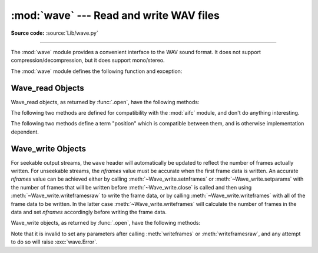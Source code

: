 :mod:`wave` --- Read and write WAV files
========================================

.. module:: wave
   :synopsis: Provide an interface to the WAV sound format.
.. sectionauthor:: Moshe Zadka <moshez@zadka.site.co.il>
.. Documentations stolen from comments in file.

**Source code:** :source:`Lib/wave.py`

--------------

The :mod:`wave` module provides a convenient interface to the WAV sound format.
It does not support compression/decompression, but it does support mono/stereo.

The :mod:`wave` module defines the following function and exception:


.. function:: open(file, mode=None)

   If *file* is a string, open the file by that name, otherwise treat it as a
   file-like object.  *mode* can be:

   ``'rb'``
      Read only mode.

   ``'wb'``
      Write only mode.

   Note that it does not allow read/write WAV files.

   A *mode* of ``'rb'`` returns a :class:`Wave_read` object, while a *mode* of
   ``'wb'`` returns a :class:`Wave_write` object.  If *mode* is omitted and a
   file-like object is passed as *file*, ``file.mode`` is used as the default
   value for *mode*.

   If you pass in a file-like object, the wave object will not close it when its
   :meth:`close` method is called; it is the caller's responsibility to close
   the file object.

   The :func:`.open` function may be used in a :keyword:`with` statement.  When
   the :keyword:`with` block completes, the :meth:`Wave_read.close()
   <wave.Wave_read.close>` or :meth:`Wave_write.close()
   <wave.Wave_write.close()>` method is called.

   .. versionchanged:: 3.4
      Added support for unseekable files.

.. function:: openfp(file, mode)

   A synonym for :func:`.open`, maintained for backwards compatibility.


.. exception:: Error

   An error raised when something is impossible because it violates the WAV
   specification or hits an implementation deficiency.


.. _wave-read-objects:

Wave_read Objects
-----------------

Wave_read objects, as returned by :func:`.open`, have the following methods:


.. method:: Wave_read.close()

   Close the stream if it was opened by :mod:`wave`, and make the instance
   unusable.  This is called automatically on object collection.


.. method:: Wave_read.getnchannels()

   Returns number of audio channels (``1`` for mono, ``2`` for stereo).


.. method:: Wave_read.getsampwidth()

   Returns sample width in bytes.


.. method:: Wave_read.getframerate()

   Returns sampling frequency.


.. method:: Wave_read.getnframes()

   Returns number of audio frames.


.. method:: Wave_read.getcomptype()

   Returns compression type (``'NONE'`` is the only supported type).


.. method:: Wave_read.getcompname()

   Human-readable version of :meth:`getcomptype`. Usually ``'not compressed'``
   parallels ``'NONE'``.


.. method:: Wave_read.getparams()

   Returns a :func:`~collections.namedtuple` ``(nchannels, sampwidth,
   framerate, nframes, comptype, compname)``, equivalent to output of the
   :meth:`get\*` methods.


.. method:: Wave_read.readframes(n)

   Reads and returns at most *n* frames of audio, as a string of bytes.


.. method:: Wave_read.rewind()

   Rewind the file pointer to the beginning of the audio stream.

The following two methods are defined for compatibility with the :mod:`aifc`
module, and don't do anything interesting.


.. method:: Wave_read.getmarkers()

   Returns ``None``.


.. method:: Wave_read.getmark(id)

   Raise an error.

The following two methods define a term "position" which is compatible between
them, and is otherwise implementation dependent.


.. method:: Wave_read.setpos(pos)

   Set the file pointer to the specified position.


.. method:: Wave_read.tell()

   Return current file pointer position.


.. _wave-write-objects:

Wave_write Objects
------------------

For seekable output streams, the ``wave`` header will automatically be updated
to reflect the number of frames actually written.  For unseekable streams, the
*nframes* value must be accurate when the first frame data is written.  An
accurate *nframes* value can be achieved either by calling
:meth:`~Wave_write.setnframes` or :meth:`~Wave_write.setparams` with the number
of frames that will be written before :meth:`~Wave_write.close` is called and
then using :meth:`~Wave_write.writeframesraw` to write the frame data, or by
calling :meth:`~Wave_write.writeframes` with all of the frame data to be
written.  In the latter case :meth:`~Wave_write.writeframes` will calculate
the number of frames in the data and set *nframes* accordingly before writing
the frame data.

Wave_write objects, as returned by :func:`.open`, have the following methods:

.. versionchanged:: 3.4
   Added support for unseekable files.


.. method:: Wave_write.close()

   Make sure *nframes* is correct, and close the file if it was opened by
   :mod:`wave`.  This method is called upon object collection.  It will raise
   an exception if the output stream is not seekable and *nframes* does not
   match the number of frames actually written.


.. method:: Wave_write.setnchannels(n)

   Set the number of channels.


.. method:: Wave_write.setsampwidth(n)

   Set the sample width to *n* bytes.


.. method:: Wave_write.setframerate(n)

   Set the frame rate to *n*.

   .. versionchanged:: 3.2
      A non-integral input to this method is rounded to the nearest
      integer.


.. method:: Wave_write.setnframes(n)

   Set the number of frames to *n*.  This will be changed later if the number
   of frames actually written is different (this update attempt will
   raise an error if the output stream is not seekable).


.. method:: Wave_write.setcomptype(type, name)

   Set the compression type and description. At the moment, only compression type
   ``NONE`` is supported, meaning no compression.


.. method:: Wave_write.setparams(tuple)

   The *tuple* should be ``(nchannels, sampwidth, framerate, nframes, comptype,
   compname)``, with values valid for the :meth:`set\*` methods.  Sets all
   parameters.


.. method:: Wave_write.tell()

   Return current position in the file, with the same disclaimer for the
   :meth:`Wave_read.tell` and :meth:`Wave_read.setpos` methods.


.. method:: Wave_write.writeframesraw(data)

   Write audio frames, without correcting *nframes*.

   .. versionchanged:: 3.4
      Any :term:`bytes-like object` is now accepted.


.. method:: Wave_write.writeframes(data)

   Write audio frames and make sure *nframes* is correct.  It will raise an
   error if the output stream is not seekable and the total number of frames
   that have been written after *data* has been written does not match the
   previously set value for *nframes*.

   .. versionchanged:: 3.4
      Any :term:`bytes-like object` is now accepted.


Note that it is invalid to set any parameters after calling :meth:`writeframes`
or :meth:`writeframesraw`, and any attempt to do so will raise
:exc:`wave.Error`.

